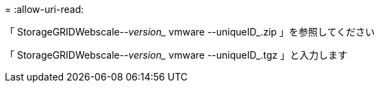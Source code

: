 = 
:allow-uri-read: 


「 StorageGRIDWebscale--_version__ vmware --uniqueID_.zip 」を参照してください

「 StorageGRIDWebscale--_version__ vmware --uniqueID_.tgz 」と入力します
